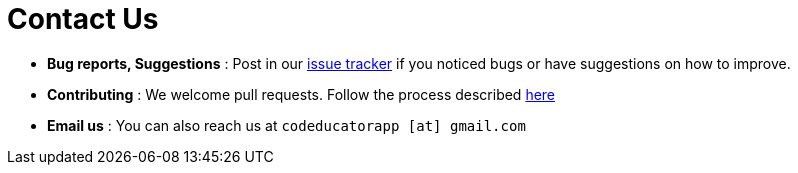 = Contact Us
:stylesDir: stylesheets

* *Bug reports, Suggestions* : Post in our https://github.com/CS2103JAN2018-W09-B3/main/issues[issue tracker] if you noticed bugs or have suggestions on how to improve.
* *Contributing* : We welcome pull requests. Follow the process described https://github.com/oss-generic/process[here]
* *Email us* : You can also reach us at `codeducatorapp [at] gmail.com`
